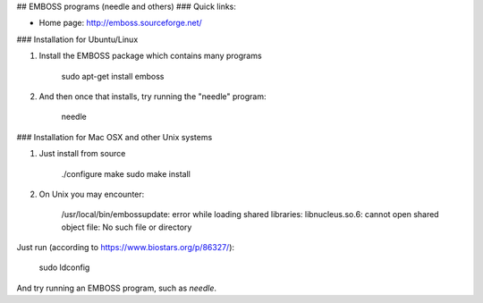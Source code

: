 ## EMBOSS programs (needle and others)
### Quick links:

- Home page: http://emboss.sourceforge.net/

### Installation for Ubuntu/Linux

1. Install the EMBOSS package which contains many programs

        sudo apt-get install emboss

2. And then once that installs, try running the "needle" program:

        needle

### Installation for Mac OSX and other Unix systems

1. Just install from source

       ./configure
       make
       sudo make install

2. On Unix you may encounter:

       /usr/local/bin/embossupdate: error while loading shared libraries: libnucleus.so.6: cannot open shared object file: No such file or directory

Just run (according to https://www.biostars.org/p/86327/):

       sudo ldconfig

And try running an EMBOSS program, such as `needle`.